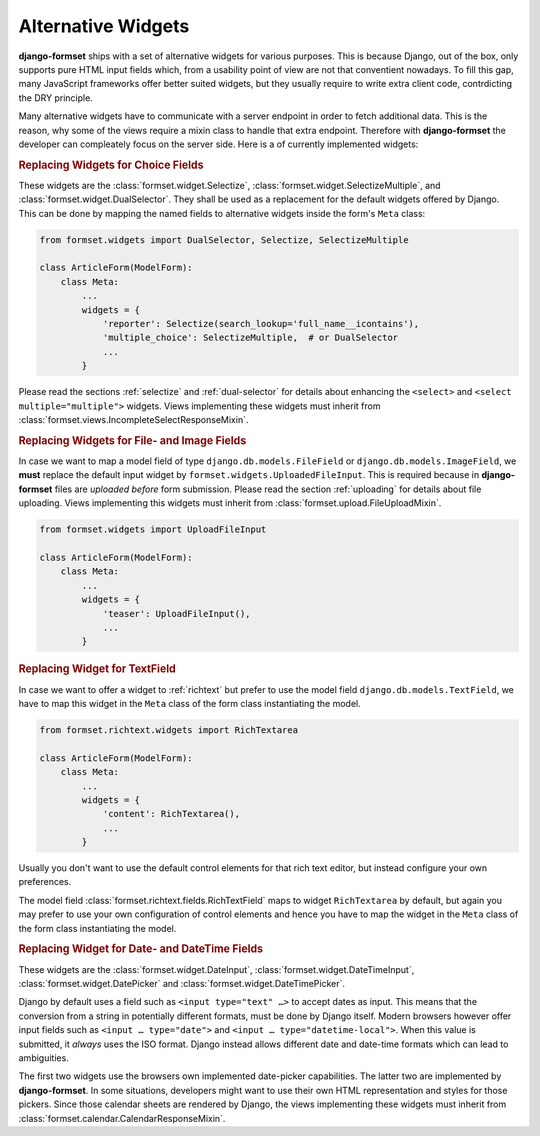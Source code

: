 .. _widgets:

===================
Alternative Widgets
===================

**django-formset** ships with a set of alternative widgets for various purposes. This is because
Django, out of the box, only supports pure HTML input fields which, from a usability point of view
are not that conventient nowadays. To fill this gap, many JavaScript frameworks offer better suited
widgets, but they usually require to write extra client code, contrdicting the DRY principle.

Many alternative widgets have to communicate with a server endpoint in order to fetch additional
data. This is the reason, why some of the views require a mixin class to handle that extra endpoint.
Therefore with **django-formset** the developer can compleately focus on the server side. Here is
a of currently implemented widgets:


.. rubric:: Replacing Widgets for Choice Fields

These widgets are the :class:`formset.widget.Selectize`, :class:`formset.widget.SelectizeMultiple`,
and :class:`formset.widget.DualSelector`. They shall be used as a replacement for the default
widgets offered by Django. This can be done by mapping the named fields to alternative widgets
inside the form's ``Meta`` class:

.. code-block:: python

	from formset.widgets import DualSelector, Selectize, SelectizeMultiple

	class ArticleForm(ModelForm):
	    class Meta:
	        ...
	        widgets = {
	            'reporter': Selectize(search_lookup='full_name__icontains'),
	            'multiple_choice': SelectizeMultiple,  # or DualSelector
	            ...
	        }

Please read the sections :ref:`selectize` and :ref:`dual-selector` for details about enhancing
the ``<select>`` and ``<select multiple="multiple">`` widgets. Views implementing these widgets
must inherit from :class:`formset.views.IncompleteSelectResponseMixin`.


.. rubric:: Replacing Widgets for File- and Image Fields

In case we want to map a model field of type ``django.db.models.FileField`` or
``django.db.models.ImageField``, we **must** replace the default input widget by
``formset.widgets.UploadedFileInput``. This is required because in **django-formset** files are
*uploaded before* form submission. Please read the section :ref:`uploading` for details about file
uploading. Views implementing this widgets must inherit from
:class:`formset.upload.FileUploadMixin`.

.. code-block:: python

	from formset.widgets import UploadFileInput

	class ArticleForm(ModelForm):
	    class Meta:
	        ...
	        widgets = {
	            'teaser': UploadFileInput(),
	            ...
	        }


.. rubric:: Replacing Widget for TextField

In case we want to offer a widget to :ref:`richtext` but prefer to use the model field
``django.db.models.TextField``, we have to map this widget in the ``Meta`` class of the form
class instantiating the model.

.. code-block:: python

	from formset.richtext.widgets import RichTextarea

	class ArticleForm(ModelForm):
	    class Meta:
	        ...
	        widgets = {
	            'content': RichTextarea(),
	            ...
	        }

Usually you don't want to use the default control elements for that rich text editor, but instead
configure your own preferences.

The model field :class:`formset.richtext.fields.RichTextField` maps to widget ``RichTextarea`` by
default, but again you may prefer to use your own configuration of control elements and hence you
have to map the widget in the ``Meta`` class of the form class instantiating the model.


.. rubric:: Replacing Widget for Date- and DateTime Fields

These widgets are the :class:`formset.widget.DateInput`, :class:`formset.widget.DateTimeInput`,
:class:`formset.widget.DatePicker` and :class:`formset.widget.DateTimePicker`.

Django by default uses a field such as ``<input type="text" …>`` to accept dates as input. This
means that the conversion from a string in potentially different formats, must be done by Django
itself. Modern browsers however offer input fields such as ``<input … type="date">`` and
``<input … type="datetime-local">``. When this value is submitted, it *always* uses the ISO format.
Django instead allows different date and date-time formats which can lead to ambiguities.

The first two widgets use the browsers own implemented date-picker capabilities. The latter two are
implemented by **django-formset**. In some situations, developers might want to use their own HTML
representation and styles for those pickers. Since those calendar sheets are rendered by Django, the
views implementing these widgets must inherit from :class:`formset.calendar.CalendarResponseMixin`.
